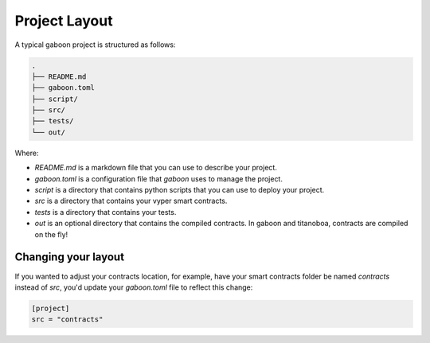 Project Layout 
##############

A typical gaboon project is structured as follows:

.. code-block:: bash

    .
    ├── README.md
    ├── gaboon.toml
    ├── script/
    ├── src/
    ├── tests/
    └── out/

Where:

- `README.md` is a markdown file that you can use to describe your project.
- `gaboon.toml` is a configuration file that `gaboon` uses to manage the project.
- `script` is a directory that contains python scripts that you can use to deploy your project.
- `src` is a directory that contains your vyper smart contracts.
- `tests` is a directory that contains your tests.
- `out` is an optional directory that contains the compiled contracts. In gaboon and titanoboa, contracts are compiled on the fly!

Changing your layout 
====================

If you wanted to adjust your contracts location, for example, have your smart contracts folder be named `contracts` instead of `src`, you'd update your `gaboon.toml` file to reflect this change:

.. code-block:: toml

    [project]
    src = "contracts"


